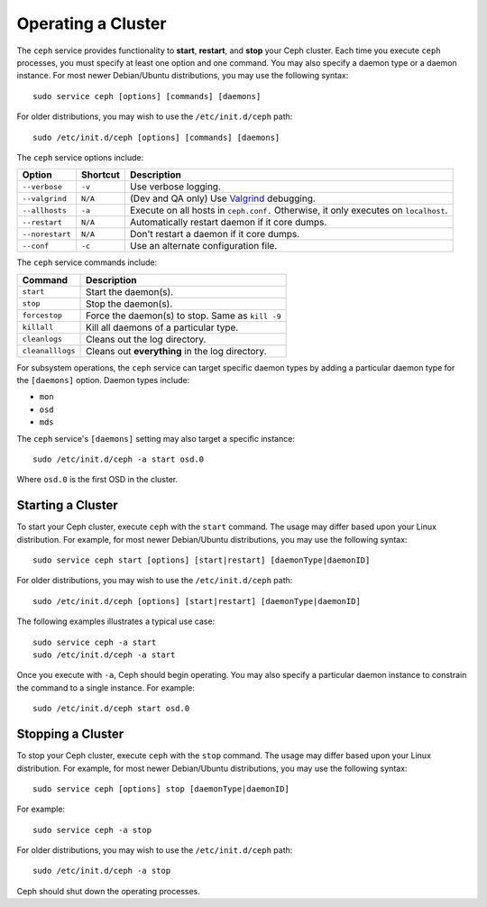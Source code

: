 =====================
 Operating a Cluster
=====================

The ``ceph`` service provides functionality to **start**, **restart**, and 
**stop** your Ceph cluster. Each time you execute ``ceph`` processes, you
must specify at least one option and one command. You may also specify a daemon 
type or a daemon instance. For most newer Debian/Ubuntu distributions, you may 
use the following syntax:: 

	sudo service ceph [options] [commands] [daemons]

For older distributions, you may wish to use the ``/etc/init.d/ceph`` path:: 

	sudo /etc/init.d/ceph [options] [commands] [daemons]

The ``ceph`` service options include:

+-----------------+----------+-------------------------------------------------+
| Option          | Shortcut | Description                                     |
+=================+==========+=================================================+
| ``--verbose``   |  ``-v``  | Use verbose logging.                            |
+-----------------+----------+-------------------------------------------------+
| ``--valgrind``  | ``N/A``  | (Dev and QA only) Use `Valgrind`_ debugging.    |
+-----------------+----------+-------------------------------------------------+
| ``--allhosts``  |  ``-a``  | Execute on all hosts in ``ceph.conf.``          |
|                 |          | Otherwise, it only executes on ``localhost``.   |
+-----------------+----------+-------------------------------------------------+
| ``--restart``   | ``N/A``  | Automatically restart daemon if it core dumps.  |
+-----------------+----------+-------------------------------------------------+
| ``--norestart`` | ``N/A``  | Don't restart a daemon if it core dumps.        |
+-----------------+----------+-------------------------------------------------+
| ``--conf``      |  ``-c``  | Use an alternate configuration file.            |
+-----------------+----------+-------------------------------------------------+

The ``ceph`` service commands include:

+------------------+------------------------------------------------------------+
| Command          | Description                                                |
+==================+============================================================+
|    ``start``     | Start the daemon(s).                                       |
+------------------+------------------------------------------------------------+
|    ``stop``      | Stop the daemon(s).                                        |
+------------------+------------------------------------------------------------+
|  ``forcestop``   | Force the daemon(s) to stop. Same as ``kill -9``           |
+------------------+------------------------------------------------------------+
|   ``killall``    | Kill all daemons of a particular type.                     | 
+------------------+------------------------------------------------------------+
|  ``cleanlogs``   | Cleans out the log directory.                              |
+------------------+------------------------------------------------------------+
| ``cleanalllogs`` | Cleans out **everything** in the log directory.            |
+------------------+------------------------------------------------------------+

For subsystem operations, the ``ceph`` service can target specific daemon types by
adding a particular daemon type for the ``[daemons]`` option. Daemon types include: 

- ``mon``
- ``osd``
- ``mds``

The ``ceph`` service's ``[daemons]`` setting may also target a specific instance:: 

	sudo /etc/init.d/ceph -a start osd.0

Where ``osd.0`` is the first OSD in the cluster.


Starting a Cluster
==================

To start your Ceph cluster, execute ``ceph`` with the ``start`` command. 
The usage may differ based upon your Linux distribution. For example, for most
newer Debian/Ubuntu distributions, you may use the following syntax:: 

	sudo service ceph start [options] [start|restart] [daemonType|daemonID]

For older distributions, you may wish to use the ``/etc/init.d/ceph`` path:: 

	sudo /etc/init.d/ceph [options] [start|restart] [daemonType|daemonID]
	
The following examples illustrates a typical use case::

	sudo service ceph -a start	
	sudo /etc/init.d/ceph -a start

Once you execute with ``-a``, Ceph should begin operating. You may also specify
a particular daemon instance to constrain the command to a single instance. For
example:: 

	sudo /etc/init.d/ceph start osd.0


Stopping a Cluster
==================

To stop your Ceph cluster, execute ``ceph`` with the ``stop`` command. 
The usage may differ based upon your Linux distribution. For example, for most
newer Debian/Ubuntu distributions, you may use the following syntax:: 

	sudo service ceph [options] stop [daemonType|daemonID]

For example:: 

	sudo service ceph -a stop	

For older distributions, you may wish to use the ``/etc/init.d/ceph`` path:: 

	sudo /etc/init.d/ceph -a stop
	
Ceph should shut down the operating processes.


.. _Valgrind: http://www.valgrind.org/